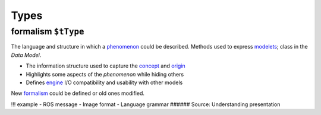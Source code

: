 Types
=====

.. _formalism:

**formalism** ``$tType``
------------------------

The language and structure in which a `phenomenon <phenomenon.rst>`__
could be described. Methods used to express `modelets <modelet.rst>`__;
class in the *Data Model*.

-  The information structure used to capture the
   `concept <concept.rst>`__ and `origin <origin.rst>`__
-  Highlights some aspects of the *phenomenon* while hiding others
-  Defines `engine <engine.rst>`__ I/O compatibility and usability with
   other models

New `formalism <#formalism>`__ could be defined or old ones modified.

!!! example - ROS message - Image format - Language grammar ######
Source: Understanding presentation
